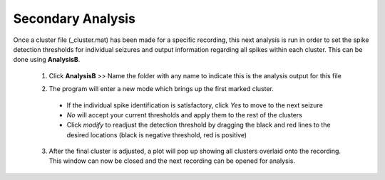 Secondary Analysis
------------------

Once a cluster file (_cluster.mat) has been made for a specific recording, this next analysis is run in order to set the spike detection thresholds for individual seizures and output information regarding all spikes within each cluster. This can be done using **AnalysisB**.

  1. Click **AnalysisB** >> Name the folder with any name to indicate this is the analysis output for this file

  ..

  2. The program will enter a new mode which brings up the first marked cluster. 

    * If the individual spike identification is satisfactory, click *Yes* to move to the next seizure
    * *No* will accept your current thresholds and apply them to the rest of the clusters
    * Click *modify* to readjust the detection threshold by dragging the black and red lines to the desired locations (black is negative threshold, red is positive)

  3. After the final cluster is adjusted, a plot will pop up showing all clusters overlaid onto the recording. This window can now be closed and the next recording can be opened for analysis.





